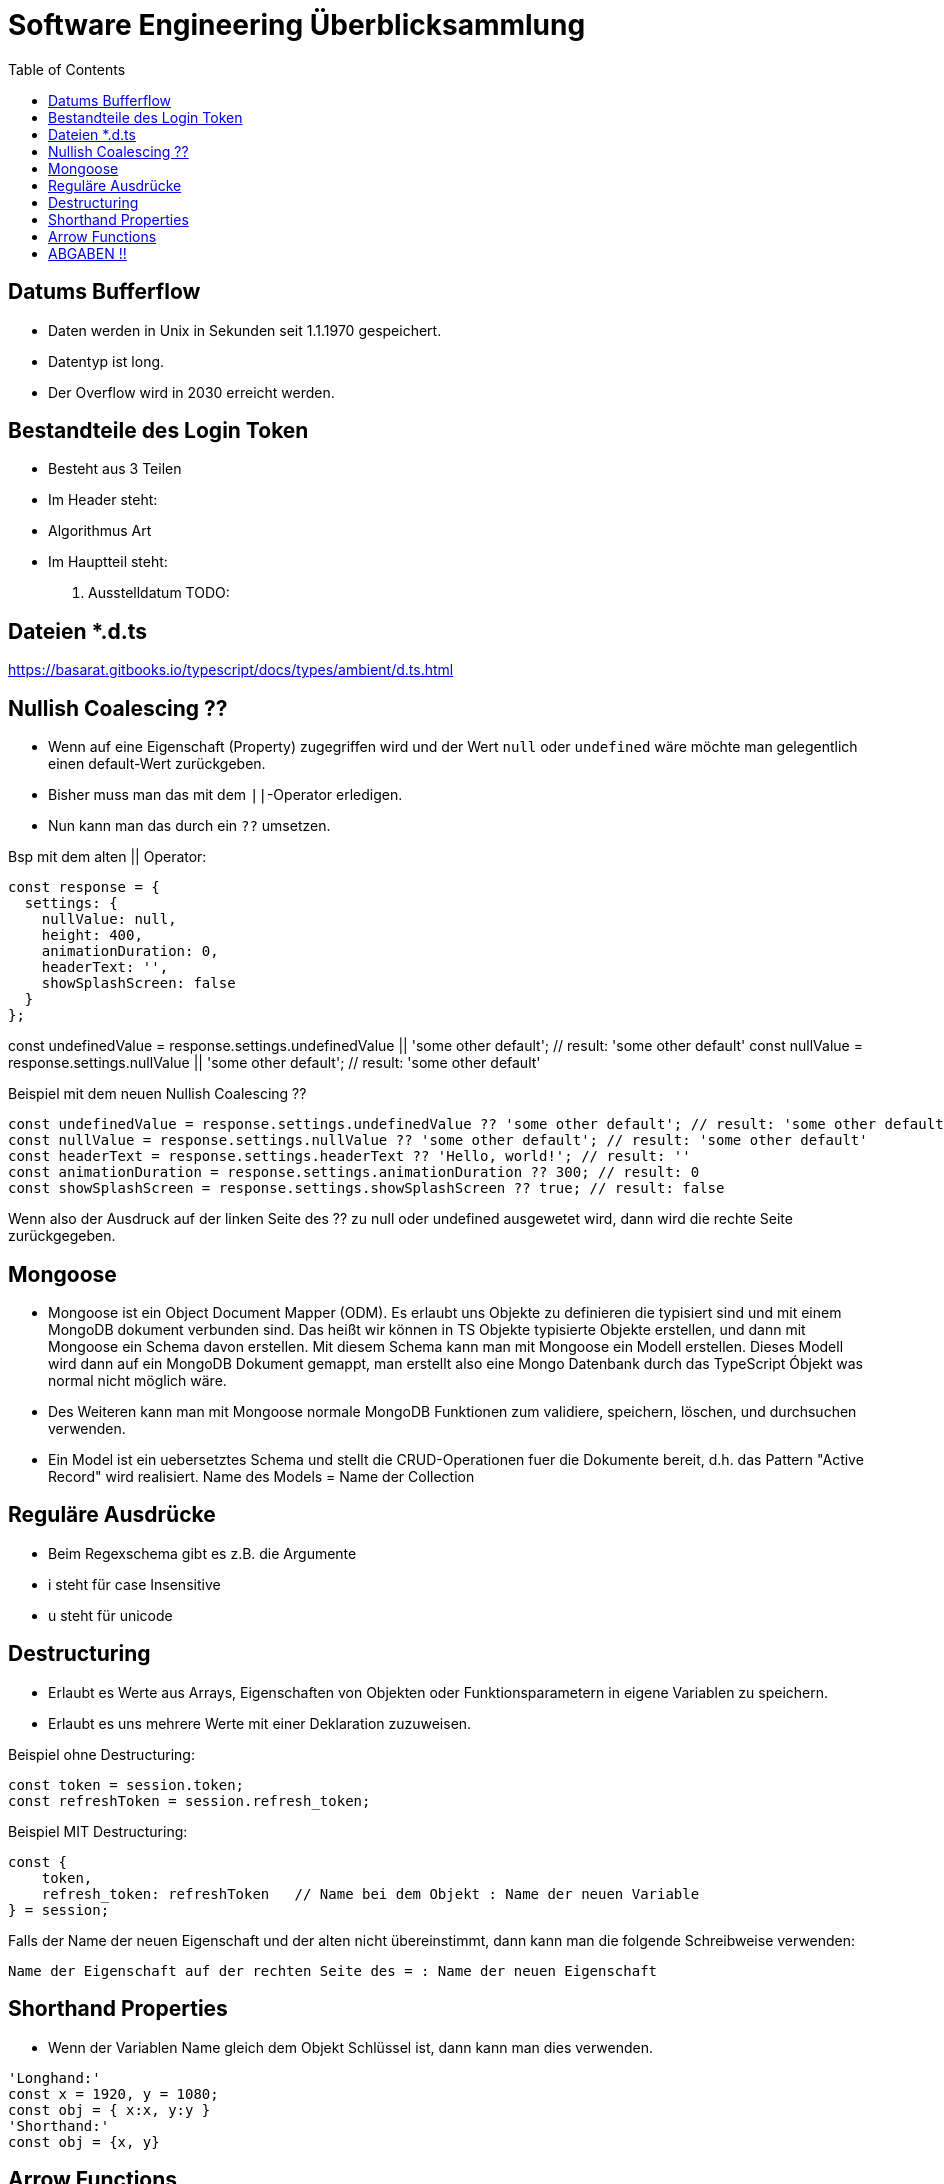 = Software Engineering Überblicksammlung
:toc:

== Datums Bufferflow
* Daten werden in Unix in Sekunden seit 1.1.1970 gespeichert.
* Datentyp ist long.
* Der Overflow wird in 2030 erreicht werden.

== Bestandteile des Login Token
* Besteht aus 3 Teilen
* Im Header steht:
    * Algorithmus Art
* Im Hauptteil steht:
    . Ausstelldatum
    TODO:

== Dateien *.d.ts
https://basarat.gitbooks.io/typescript/docs/types/ambient/d.ts.html

== Nullish Coalescing ??
* Wenn auf eine Eigenschaft (Property) zugegriffen wird und der Wert `null` oder `undefined` wäre möchte man gelegentlich einen default-Wert zurückgeben.
* Bisher muss man das mit dem `||`-Operator erledigen.
* Nun kann man das durch ein `??` umsetzen. 

Bsp mit dem alten || Operator:
[source, javascript, linenums]
const response = {
  settings: {
    nullValue: null,
    height: 400,
    animationDuration: 0,
    headerText: '',
    showSplashScreen: false
  }
};

const undefinedValue = response.settings.undefinedValue || 'some other default'; // result: 'some other default'
const nullValue = response.settings.nullValue || 'some other default'; // result: 'some other default'

Beispiel mit dem neuen Nullish Coalescing ??
[source, javascript, linenums]
const undefinedValue = response.settings.undefinedValue ?? 'some other default'; // result: 'some other default'
const nullValue = response.settings.nullValue ?? 'some other default'; // result: 'some other default'
const headerText = response.settings.headerText ?? 'Hello, world!'; // result: ''
const animationDuration = response.settings.animationDuration ?? 300; // result: 0
const showSplashScreen = response.settings.showSplashScreen ?? true; // result: false

Wenn also der Ausdruck auf der linken Seite des ?? zu null oder undefined ausgewetet wird, dann wird die rechte Seite zurückgegeben.

== Mongoose

* Mongoose ist ein Object Document Mapper (ODM). Es erlaubt uns Objekte zu definieren die typisiert sind und mit einem MongoDB dokument verbunden sind.
Das heißt wir können in TS Objekte typisierte Objekte erstellen, und dann mit Mongoose ein Schema davon erstellen. Mit diesem Schema kann man mit Mongoose ein Modell erstellen. Dieses Modell wird dann auf ein MongoDB Dokument gemappt, man erstellt also eine Mongo Datenbank durch das TypeScript Óbjekt was normal nicht möglich wäre.
* Des Weiteren kann man mit Mongoose normale MongoDB Funktionen zum validiere, speichern, löschen, und durchsuchen verwenden.
* Ein Model ist ein uebersetztes Schema und stellt die CRUD-Operationen fuer die Dokumente bereit, d.h. das Pattern "Active Record" wird realisiert. Name des Models = Name der Collection

== Reguläre Ausdrücke 
* Beim Regexschema gibt es z.B. die Argumente 
    * i steht für case Insensitive
    * u steht für unicode

== Destructuring

* Erlaubt es Werte aus Arrays, Eigenschaften von Objekten oder Funktionsparametern in eigene Variablen zu speichern.
* Erlaubt es uns mehrere Werte mit einer Deklaration zuzuweisen.

Beispiel ohne Destructuring:
[source, javascript, linenums]
const token = session.token;
const refreshToken = session.refresh_token;

Beispiel MIT Destructuring:
[source, javascript, linenums]
const {
    token,
    refresh_token: refreshToken   // Name bei dem Objekt : Name der neuen Variable
} = session;

Falls der Name der neuen Eigenschaft und der alten nicht übereinstimmt, dann kann man die folgende Schreibweise verwenden:

`Name der Eigenschaft auf der rechten Seite des = : Name der neuen Eigenschaft`

== Shorthand Properties
* Wenn der Variablen Name gleich dem Objekt Schlüssel ist, dann kann man dies verwenden.

[source, javascript, linenums]
'Longhand:'
const x = 1920, y = 1080;
const obj = { x:x, y:y }
'Shorthand:'
const obj = {x, y}

== Arrow Functions
*


== ABGABEN !! 
REST muss GET, POST (Put). Delete nicht unbedingt notwendig.
GraphQL muss auch funktionieren.
Tests müssen existieren min ein paar.



. Index
. app
. verweise auf service
. modelle
. importst bzw require (keine basic auth)
